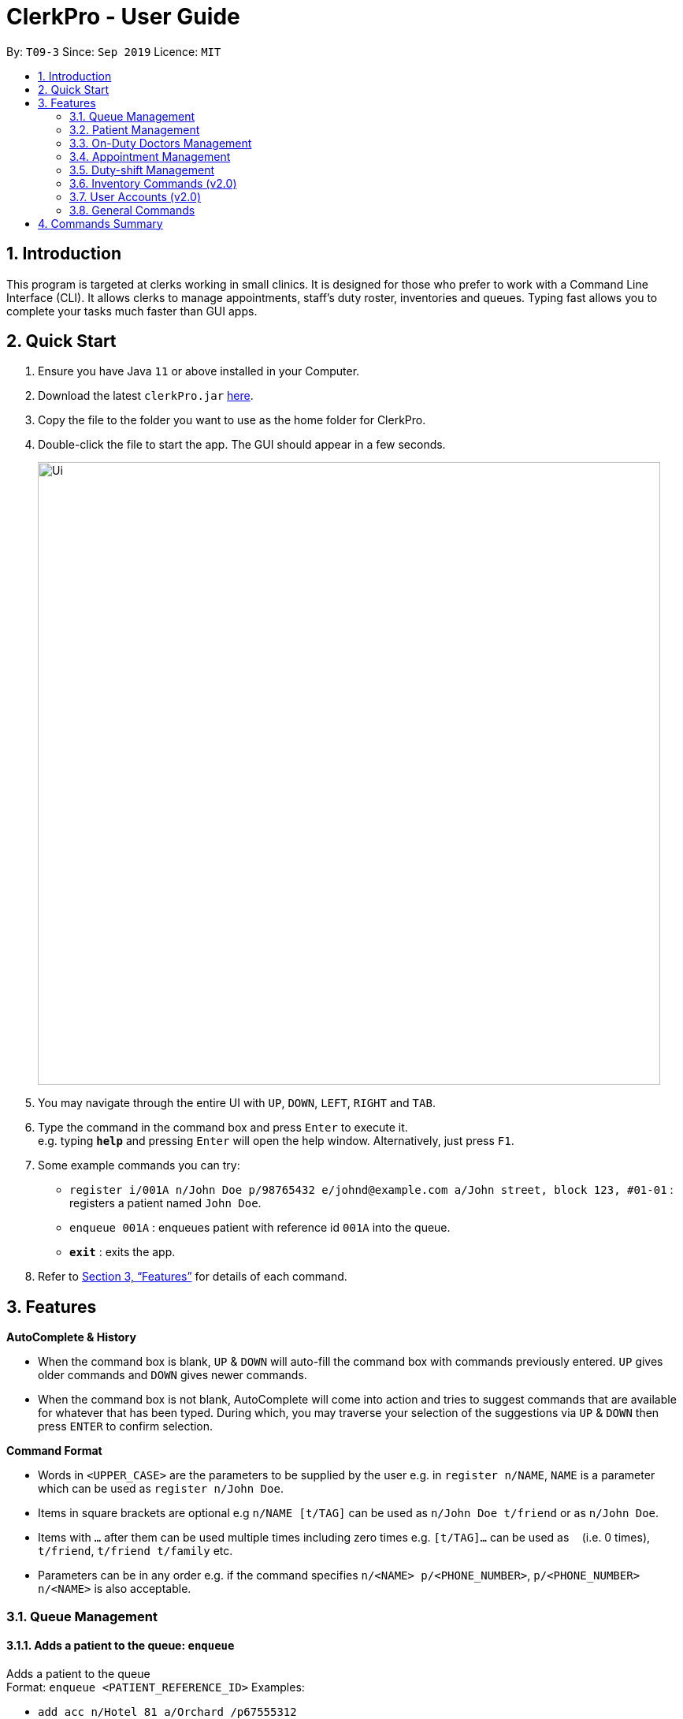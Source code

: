 = ClerkPro - User Guide
:site-section: UserGuide
:toc:
:toc-title:
:toc-placement: preamble
:sectnums:
:imagesDir: images
:stylesDir: stylesheets
:xrefstyle: full
:experimental:
ifdef::env-github[]
:tip-caption: :bulb:
:note-caption: :information_source:
endif::[]
:repoURL: https://github.com/AY1920S1-CS2103T-T09-3/main

By: `T09-3`      Since: `Sep 2019`      Licence: `MIT`

== Introduction

This program is targeted at clerks working in small clinics. It is designed for those who prefer to work with a Command Line Interface (CLI). It allows clerks to manage appointments, staff's duty roster, inventories and queues. Typing fast allows you to complete your tasks much faster than GUI apps.

== Quick Start

.  Ensure you have Java `11` or above installed in your Computer.
.  Download the latest `clerkPro.jar` link:{repoURL}/releases[here].
.  Copy the file to the folder you want to use as the home folder for ClerkPro.
.  Double-click the file to start the app. The GUI should appear in a few seconds.
+
image::Ui.png[width="790"]
+
.  You may navigate through the entire UI with kbd:[UP], kbd:[DOWN], kbd:[LEFT], kbd:[RIGHT] and kbd:[TAB].
.  Type the command in the command box and press kbd:[Enter] to execute it. +
e.g. typing *`help`* and pressing kbd:[Enter] will open the help window. Alternatively, just press kbd:[F1].
.  Some example commands you can try:


* `register i/001A n/John Doe p/98765432 e/johnd@example.com a/John street, block 123, #01-01` : registers a patient named `John Doe`.
* `enqueue 001A` : enqueues patient with reference id `001A` into the queue.
* *`exit`* : exits the app.

.  Refer to <<Features>> for details of each command.

[[Features]]

== Features

====
*AutoComplete & History*

* When the command box is blank, kbd:[UP] & kbd:[DOWN] will auto-fill the command box with commands previously entered. kbd:[UP] gives older commands and kbd:[DOWN] gives newer commands.

* When the command box is not blank, AutoComplete will come into action and tries to suggest commands that are available for whatever that has been typed. During which, you may traverse your selection of the suggestions via kbd:[UP] & kbd:[DOWN] then press kbd:[ENTER] to confirm selection.

====
====
*Command Format*

* Words in `<UPPER_CASE>` are the parameters to be supplied by the user e.g. in `register n/NAME`, `NAME` is a parameter which can be used as `register n/John Doe`.
* Items in square brackets are optional e.g `n/NAME [t/TAG]` can be used as `n/John Doe t/friend` or as `n/John Doe`.
* Items with `…`​ after them can be used multiple times including zero times e.g. `[t/TAG]...` can be used as `{nbsp}` (i.e. 0 times), `t/friend`, `t/friend t/family` etc.
* Parameters can be in any order e.g. if the command specifies `n/<NAME> p/<PHONE_NUMBER>`, `p/<PHONE_NUMBER> n/<NAME>` is also acceptable.
====


=== Queue Management

==== Adds a patient to the queue: `enqueue` ====

Adds a patient to the queue +
Format: `enqueue <PATIENT_REFERENCE_ID>`
Examples:

* `add acc n/Hotel 81 a/Orchard /p67555312`
* `add acc n/Mandarin Oriental a/Ang Mo Kio`

==== Removes a patient from the queue: `dequeue` ====

Removes a patient from the queue based on their queue position. +
Format: `dequeue <QUEUE_NUMBER>`

==== Assigns next patient to an available doctor : `next` ====
//todo add doctor first

Assigns next patient to an available doctor based on the room number. +
Format: `next <ROOM_NUMBER>`

==== Doctor takes a break: `break`  ====

Avoids directing patients to a given doctor based on the room number. +
Format: `break <ROOM_NUMBER>`

==== Doctor resumes his/her duty: `resume` ====

Allows patients to be directed to a given Doctor based on the room number. +
Format: `resume <ROOM_NUMBER>`

=== Patient Management

==== Searches patient by arguments: `patient` ====

Filters patients whose reference ids, names or phone numbers containing any of the given keywords. +
If search keywords are empty, all registered patients will be displayed. +
Note: Requires at least 4 characters to search by a reference id or phone numbers. +
Format: `patient [<PATIENT_REFERENCE_ID | PATIENT_NAME | PHONE_NUM>]`

==== Registers a new patient: `register` ====

Registers a new patient. +
Format:  `register  i/<PATIENT_REFERENCE_ID> n/<PATIENT_NAME> [p/<PHONE_NUM>]
 [e/<EMAIL>] [a/<ADDRESS>] [r/<REMARK>] [t/Allergies]...`

==== Updates patients’ profiles: `update` ====

If user is in the patients listing screen, updates any change for patients’ profiles +
Format: `update <ENTRY_ID> [n/<PATIENT_NAME>] [i/<PATIENT_REFERENCE_ID>] [p/<PHONE_NUM>]
 [e/<EMAIL>] [a/<ADDRESS>] [r/<REMARK>] [t/Allergies]...`


=== On-Duty Doctors Management ===

==== Views doctors: `doctors` ====

Finds doctors whose names contain any of the given keywords. +
If search keywords are empty, all registered doctors will be displayed. +
Format: `doctors [<DOCTOR_NAME>]`

==== Registers a new doctor: `newdoctor` ====

Registers a new doctor. +
If the staff reference identifier is not specified, a unique identifier will be assigned by the system.
Format: `newdoctor n/<STAFF_NAME> [i/<STAFF_REFERENCE_ID>] [p/<PHONE_NUM>] [e/<EMAIL>] [a/<ADDRESS>] [r/<REMARK>]`

==== Updates a doctor's profile: `updatedoctor` ====

If user is in the doctors listing screen, updates any change for doctor’s profiles. +
Format: `updatedoctor <ENTRY_ID> [n/<STAFF_NAME>]
[i/<STAFF_REFERENCE_ID>] [p/<PHONE_NUM>] [e/<EMAIL>] [a/<ADDRESS>] [r/<REMARK>]`

==== Marks the doctor as on-duty: `onduty` ====

Marks the doctor as on-duty and adds him/her to the list based on the index given. +
Format: `onduty <ENTRY_ID>`

==== Marks the doctor as off-duty: `offduty` ====

Marks the doctor as off-duty and removes him/her from the list based on the index given. +
Format: `offduty <ENTRY_ID>`

=== Appointment Management

==== Adds an appointment: `addappt` ====

Adds a new appointment for a patient +
Format: `addappt [i/REFERENCE_ID] str/<START_TIMING> [rec/REPEATEDLY] [num/RECURSIVE_TIMES]`

==== Acknowledges a appointment: `ackappt` ====

Acknowledges an existing appointment once the patient has arrived +
Format: `ackappt [i/REFERENCE_ID]`

==== Displays all appointments: `appointments` ====

Displays a sorted list of upcoming appointments for the patient that is associated to the given `i/REFERENCE_ID` +
If no keywords are given, all upcoming appointments will be displayed. +
Format: `appointments [i/REFERENCE_ID]`


==== Cancels an appointment: `cancelappt` ====

Cancels the specified appointment. +
Format: `cancelappt <ENTRY_ID>`

==== Changes the appointment date: `changeappt` ====

Changes the timing for an existing appointment. +
Format: `changeappt <ENTRY_ID> [str/<START_TIMING>]`

==== Displays patients who have missed their appointments: `missappt` ====

Displays all appointments that are missed. +
Format: `missappt`

==== Sets missed appointments as settled/notified: `settle` ====

Settles and removes the missed appointment based on the given index. +
Format: `settle <ENTRY_ID>`

==== Changes the max number of concurrent consultation: `maxconcurrentappt` (v2.0) ====

Changes the maximum number of concurrent patient appointments +
Format: `maxconcurrentappt <TOTAL_NUMBER_OF_CONCURRENT_APPOINTMENTS>`

==== Shows the empty slots: `slot` (v2.0) ====

List all the available empty slots for patients to make appointments +
Format: `slot s/<START_DATE> e/<END_DATE>`

=== Duty-shift Management

==== Adds a duty shift for a doctor: `addshift` ====

Adds a new duty shift for a doctor. +
Format: `addshift [i/STAFF_REFERENCE_ID] str/<START_TIMING> [rec/REPEATEDLY] [num/REPEATED_TIMES]`

==== Cancels a duty shift for a doctor: `cancelshift` ====

Cancels the specified duty shift for a doctor based on the given entry index. +
Format: `cancelshift <ENTRY_ID>`

==== Changes the duty shift for a doctor: `changeshift` ====

Changes the timing of an existing duty shift based on the given entry index.  +
Format: `changeshift <ENTRY_ID> [str/<START_TIMING>]`

=== Inventory Commands (v2.0) ===

==== Views the inventory: `inventory` ====

Displays the medicine inventory. +
Format: `inventory`

==== Views the inventory: `prescription` ====

Displays the prescription. A prescription is a list of medications prescribed by the doctor. +
Format: `prescription <PRESCRIPTION_ID | PRESCRIPTION_NAME>`

=== User Accounts (v2.0) ===

==== Login: `login` ====

Login with your username and password. The user will then be prompted to enter their password. +
Format: `login <USER_NAME>`

==== Logout: `logout` ====

Logout from your account +
Format: `logout`

=== General Commands ===

==== Views help: `help` ====

Displays the help window. +
Format: `help`

==== Exits program: `exit` ====

Exits the program. +
Format: `exit`

==== Undo action: `undo` ====

Undo an action. +
Format: `undo`

==== Redo action: `redo` ====

Redo an action. +
Format: `redo`

== Commands Summary ==

* *Queue Management* +
** enqueue: `enqueue <PATIENT_REFERENCE_ID>`
** dequeue: `dequeue <QUEUE_NUMBER>`
** next: `next <ROOM_NUMBER>`
** break: `break <ROOM_NUMBER>`
** resume: `resume <ROOM_NUMBER>`

* *Patient Management* +
** patient: `patient [<PATIENT_REFERENCE_ID | PATIENT_NAME | PHONE_NUM>]`
** register: `register  i/<PATIENT_REFERENCE_ID> n/<PATIENT_NAME> [p/<PHONE_NUM>]
 [e/<EMAIL>] [a/<ADDRESS>] [r/<REMARK>] [t/Allergies]...`
** unregister: `unregister <ENTRY_ID>`
** update: `update <ENTRY_ID> [n/<PATIENT_NAME>] [i/<PATIENT_REFERENCE_ID>] [p/<PHONE_NUM>]
 [e/<EMAIL>] [a/<ADDRESS>] [r/<REMARK>] [t/Allergies]...`

* *On-Duty Doctors Management* +
** doctors: `doctors [<DOCTOR_NAME>]`
** newdoctor: `newdoctor n/<STAFF_NAME> [i/<STAFF_REFERENCE_ID>] [p/<PHONE_NUM>] [e/<EMAIL>] [a/<ADDRESS>] [r/<REMARK>]`
** updatedoctor: `updatedoctor <ENTRY_ID> [n/<STAFF_NAME>]
[i/<STAFF_REFERENCE_ID>] [p/<PHONE_NUM>] [e/<EMAIL>] [a/<ADDRESS>] [r/<REMARK>]`
** resigndoctor: `resigndoctor <ENTRY_ID>`
** onduty: `onduty <ROOM_NUMBER>`
** offduty: `offduty <ENTRY_ID>`

* *Appointment Management* +
** addappt: `appointments [p/<PATIENT_NAME | PATIENT_IC>] [rec/REPEATEDLY] [num/TIMES]`
** ackappt: `appointments [p/<PATIENT_NAME | PATIENT_IC>]`
** appointments: `appointments [p/<PATIENT_NAME | PATIENT_IC>]`
** cancelappt: `cancelappt <ENTRY_ID>`
** changeappt: `changeappt <ENTRY_ID> [str/<START_TIMING>]`
** missappt: `missappt`
** settle: `settle <ENTRY_ID>`

* *Duty-shift Management* +
** addshift: `addshift [i/STAFF_REFERENCE_ID] str/<START_TIMING> [rec/REPEATEDLY] [num/REPEATED_TIMES]`
** cancelshift: `cancelshift <ENTRY_ID>`
** changeshift: `changeshift <ENTRY_ID> [str/<START_TIMING>]`

* *Inventory commands (v2.0)* +
** inventory: `inventory`
** prescription: `prescription <PRESCRIPTION_ID | PRESCRIPTION_NAME>`

* *User Accounts (v2.0)* +
** login: `login <USER_NAME>`
** logout: `logout`

* *General Commands* +
** help: `help`
** exit: `exit`
** undo: `undo`
** redo: `redo`

